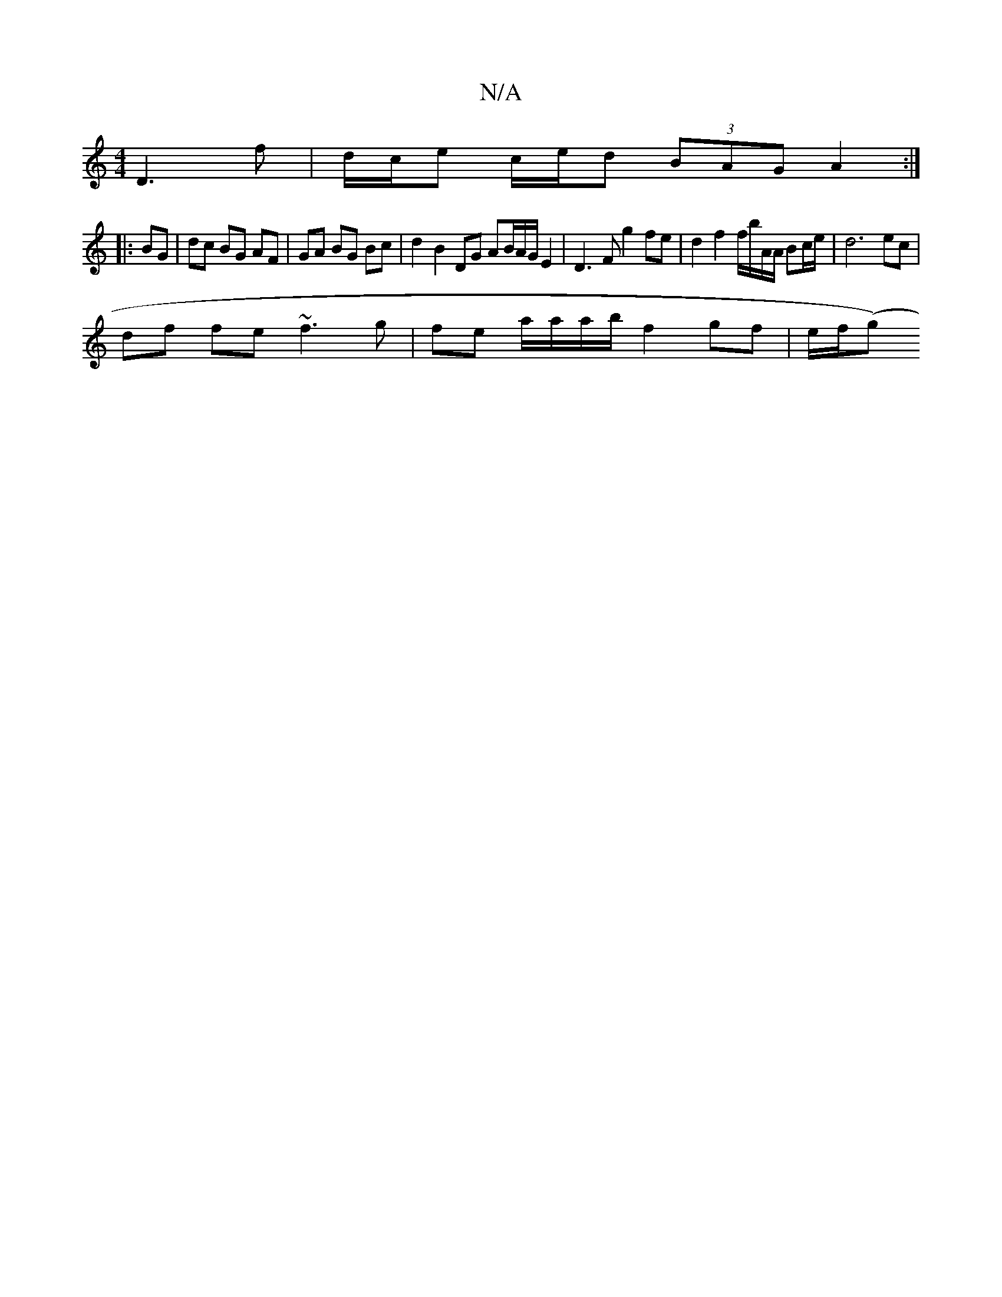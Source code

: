 X:1
T:N/A
M:4/4
R:N/A
K:Cmajor
2 D3 f |d/c/e c/e/d (3BAG A2 :|
|: BG | dc BG AF | GA BG Bc | d2 B2 DG AB/A/G/ E2 |D3F g2 fe | d2 f2 f/b/A/A/ Bc/e/ | d6 ec |
df fe ~f3 g | fe a/a/a/b/ f2 gf | e/f/((g)"^(D B) (EF)|GA (3ABd gfed | (3c